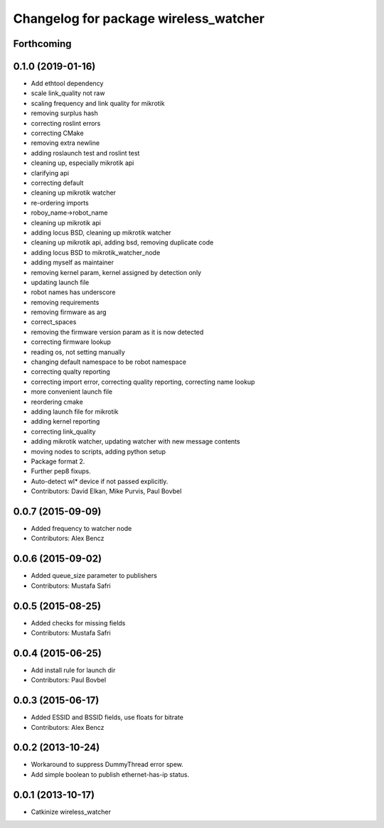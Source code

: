 ^^^^^^^^^^^^^^^^^^^^^^^^^^^^^^^^^^^^^^
Changelog for package wireless_watcher
^^^^^^^^^^^^^^^^^^^^^^^^^^^^^^^^^^^^^^

Forthcoming
-----------

0.1.0 (2019-01-16)
------------------
* Add ethtool dependency
* scale link_quality not raw
* scaling frequency and link quality for mikrotik
* removing surplus hash
* correcting roslint errors
* correcting CMake
* removing extra newline
* adding roslaunch test and roslint test
* cleaning up, especially mikrotik api
* clarifying api
* correcting default
* cleaning up mikrotik watcher
* re-ordering imports
* roboy_name->robot_name
* cleaning up mikrotik api
* adding locus BSD, cleaning up mikrotik watcher
* cleaning up mikrotik api, adding bsd, removing duplicate code
* adding locus BSD to mikrotik_watcher_node
* adding myself as maintainer
* removing kernel param, kernel assigned by detection only
* updating launch file
* robot names has underscore
* removing requirements
* removing firmware as arg
* correct_spaces
* removing the firmware version param as it is now detected
* correcting firmware lookup
* reading os, not setting manually
* changing default namespace to be robot namespace
* correcting qualty reporting
* correcting import error, correcting quality reporting, correcting name lookup
* more convenient launch file
* reordering cmake
* adding launch file for mikrotik
* adding kernel reporting
* correcting link_quality
* adding mikrotik watcher, updating watcher with new message contents
* moving nodes to scripts, adding python setup
* Package format 2.
* Further pep8 fixups.
* Auto-detect wl* device if not passed explicitly.
* Contributors: David Elkan, Mike Purvis, Paul Bovbel

0.0.7 (2015-09-09)
------------------
* Added frequency to watcher node
* Contributors: Alex Bencz

0.0.6 (2015-09-02)
------------------
* Added queue_size parameter to publishers
* Contributors: Mustafa Safri

0.0.5 (2015-08-25)
------------------
* Added checks for missing fields
* Contributors: Mustafa Safri

0.0.4 (2015-06-25)
------------------
* Add install rule for launch dir
* Contributors: Paul Bovbel

0.0.3 (2015-06-17)
------------------
* Added ESSID and BSSID fields, use floats for bitrate
* Contributors: Alex Bencz

0.0.2 (2013-10-24)
------------------
* Workaround to suppress DummyThread error spew.
* Add simple boolean to publish ethernet-has-ip status.

0.0.1 (2013-10-17)
------------------
* Catkinize wireless_watcher
